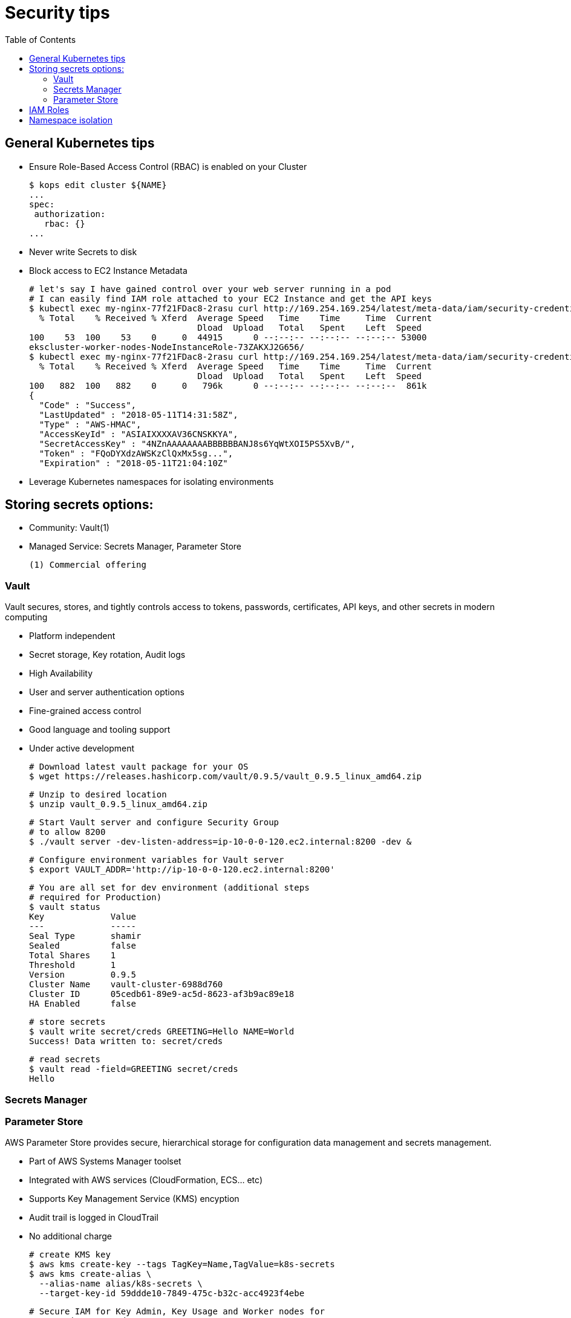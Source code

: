 :toc:
:icons:
:linkattrs:

= Security tips

== General Kubernetes tips

- Ensure Role-Based Access Control (RBAC) is enabled on your Cluster

    $ kops edit cluster ${NAME}
    ...
    spec:
     authorization:
       rbac: {}
    ...

- Never write Secrets to disk
- Block access to EC2 Instance Metadata

    # let's say I have gained control over your web server running in a pod
    # I can easily find IAM role attached to your EC2 Instance and get the API keys
    $ kubectl exec my-nginx-77f21FDac8-2rasu curl http://169.254.169.254/latest/meta-data/iam/security-credentials/
      % Total    % Received % Xferd  Average Speed   Time    Time     Time  Current
                                     Dload  Upload   Total   Spent    Left  Speed
    100    53  100    53    0     0  44915      0 --:--:-- --:--:-- --:--:-- 53000
    ekscluster-worker-nodes-NodeInstanceRole-73ZAKXJ2G656/
    $ kubectl exec my-nginx-77f21FDac8-2rasu curl http://169.254.169.254/latest/meta-data/iam/security-credentials/ekscluster-worker-nodes-NodeInstanceRole-73ZAKXJ2G656/
      % Total    % Received % Xferd  Average Speed   Time    Time     Time  Current
                                     Dload  Upload   Total   Spent    Left  Speed
    100   882  100   882    0     0   796k      0 --:--:-- --:--:-- --:--:--  861k
    {
      "Code" : "Success",
      "LastUpdated" : "2018-05-11T14:31:58Z",
      "Type" : "AWS-HMAC",
      "AccessKeyId" : "ASIAIXXXXAV36CNSKKYA",
      "SecretAccessKey" : "4NZnAAAAAAAABBBBBBANJ8s6YqWtXOI5PS5XvB/",
      "Token" : "FQoDYXdzAWSKzClQxMx5sg...",
      "Expiration" : "2018-05-11T21:04:10Z"

- Leverage Kubernetes namespaces for isolating environments



== Storing secrets options:

- Community: Vault(1)
- Managed Service: Secrets Manager, Parameter Store

     (1) Commercial offering

=== Vault
Vault secures, stores, and tightly controls access to tokens, passwords, certificates, API keys, and other secrets in modern computing

- Platform independent
- Secret storage, Key rotation, Audit logs
- High Availability
- User and server authentication options
- Fine-grained access control
- Good language and tooling support
- Under active development

    # Download latest vault package for your OS
    $ wget https://releases.hashicorp.com/vault/0.9.5/vault_0.9.5_linux_amd64.zip

    # Unzip to desired location
    $ unzip vault_0.9.5_linux_amd64.zip

    # Start Vault server and configure Security Group
    # to allow 8200
    $ ./vault server -dev-listen-address=ip-10-0-0-120.ec2.internal:8200 -dev &

    # Configure environment variables for Vault server
    $ export VAULT_ADDR='http://ip-10-0-0-120.ec2.internal:8200'

    # You are all set for dev environment (additional steps
    # required for Production)
    $ vault status
    Key             Value
    ---             -----
    Seal Type       shamir
    Sealed          false
    Total Shares    1
    Threshold       1
    Version         0.9.5
    Cluster Name    vault-cluster-6988d760
    Cluster ID      05cedb61-89e9-ac5d-8623-af3b9ac89e18
    HA Enabled      false

    # store secrets
    $ vault write secret/creds GREETING=Hello NAME=World
    Success! Data written to: secret/creds

    # read secrets
    $ vault read -field=GREETING secret/creds
    Hello

=== Secrets Manager

=== Parameter Store

AWS Parameter Store provides secure, hierarchical storage for configuration data management and secrets management.

- Part of AWS Systems Manager toolset
- Integrated with AWS services (CloudFormation, ECS... etc)
- Supports Key Management Service (KMS) encyption
- Audit trail is logged in CloudTrail
- No additional charge

    # create KMS key
    $ aws kms create-key --tags TagKey=Name,TagValue=k8s-secrets
    $ aws kms create-alias \
      --alias-name alias/k8s-secrets \
      --target-key-id 59ddde10-7849-475c-b32c-acc4923f4ebe

    # Secure IAM for Key Admin, Key Usage and Worker nodes for
    # accessing KMS and SSM

    # store secrets
    $ aws ssm put-parameter \
      --name GREETING --value Hello \
      --type SecureString \
      --key-id 59ddde10-7849-475c-b32c-acc4923f4ebe

    # read secrets
    $ aws ssm get-parameter --name GREETING
    {
        "Parameter": {
            "Version": 1,
            "Type": "SecureString",
            "Name": "GREETING",
            "Value": "AQICAHiPZuTFyN+UYY0Zaz6j112VjYXbhJBfydCgIm1+FUsEGQEb8IRcHBLHa2o2q1DD/kMzAAAAYzBhBgkqhkiG9w0BBwagVDBSAgEAME0GCSqGSIb3DQEHATAeBglghkgBZQMEAS4wEQQMD1Udc7QHy60IB5qrAgEQgCBi1znSGkxLPB7KmWdtaPocs4ILERjX3VaJDi8dV2maFg=="
        }
    }

    # read secrets in clear text
    $ aws ssm get-parameter --name GREETING --with-decryption
    {
        "Parameter": {
            "Name": "GREETING",
            "Type": "SecureString",
            "Value": "Hello",
            "Version": 1
        }
    }

== IAM Roles

== Namespace isolation
